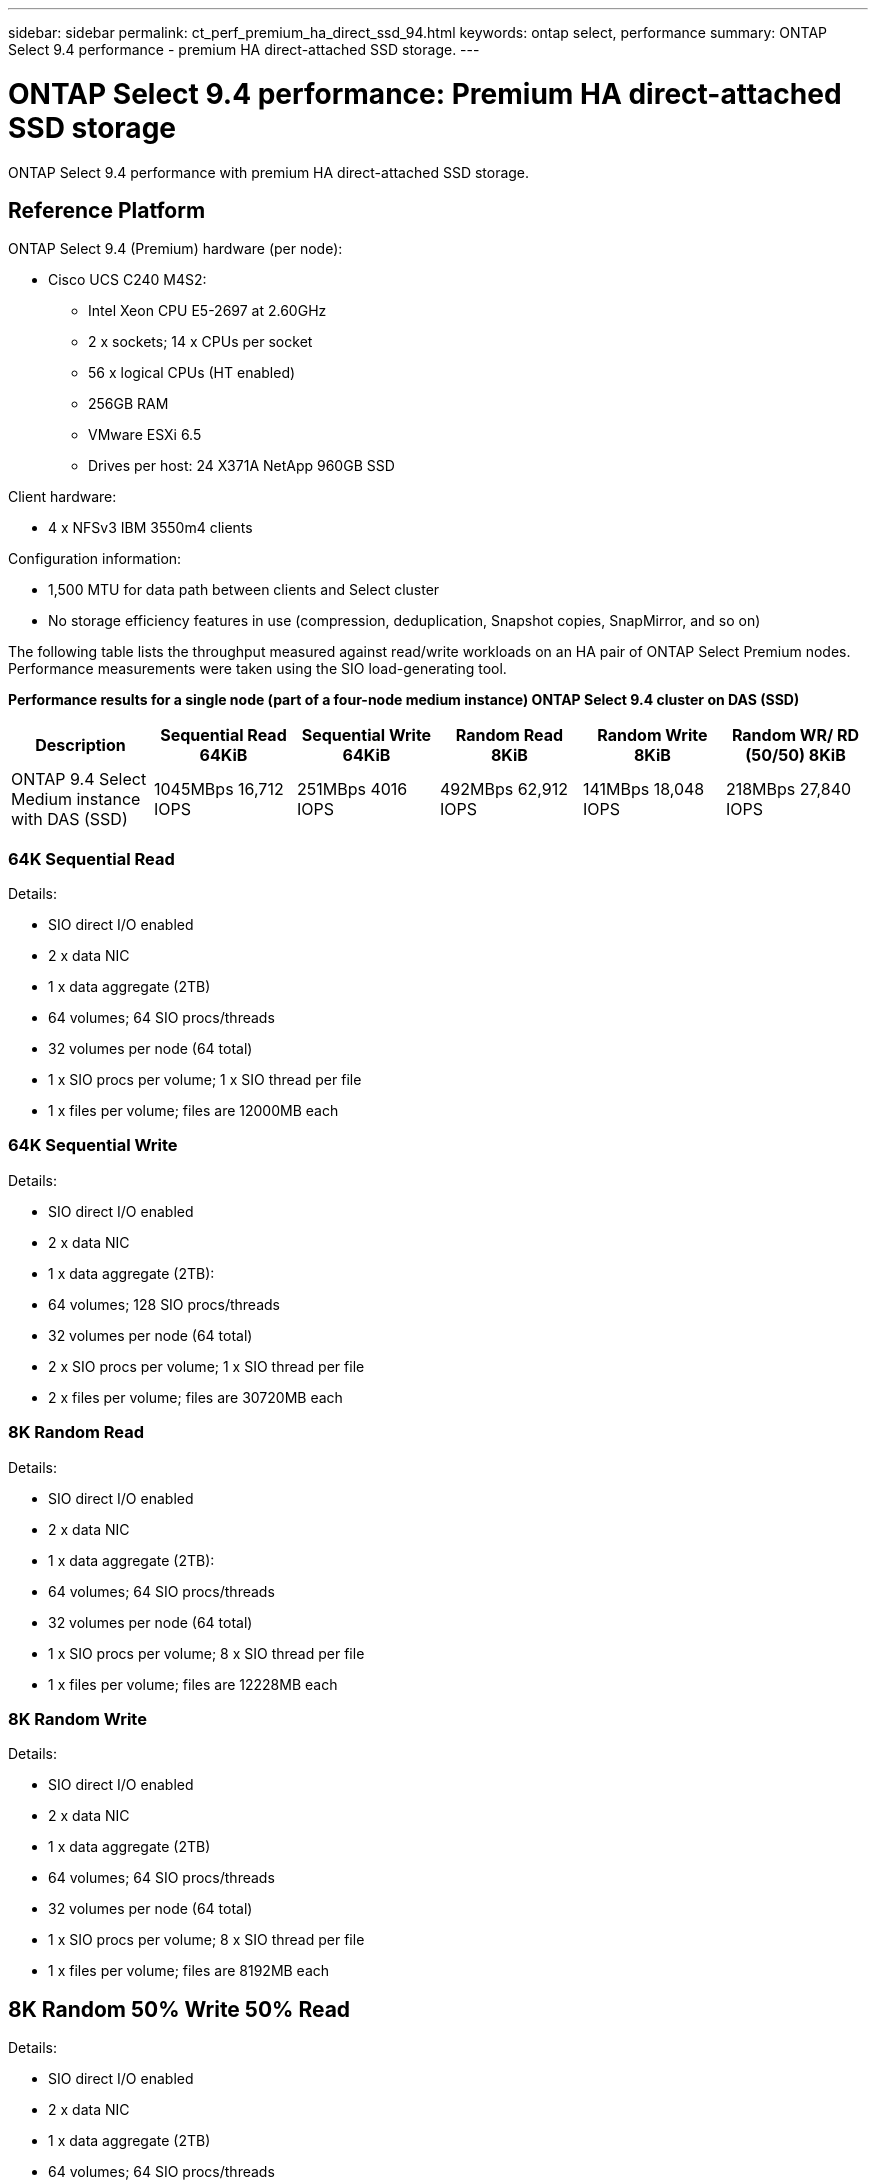 ---
sidebar: sidebar
permalink: ct_perf_premium_ha_direct_ssd_94.html
keywords: ontap select, performance
summary: ONTAP Select 9.4 performance - premium HA direct-attached SSD storage.
---

= ONTAP Select 9.4 performance: Premium HA direct-attached SSD storage
:hardbreaks:
:nofooter:
:icons: font
:linkattrs:
:imagesdir: ./media/

[.lead]
ONTAP Select 9.4 performance with premium HA direct-attached SSD storage.

== Reference Platform

ONTAP Select 9.4 (Premium) hardware (per node):

* Cisco UCS C240 M4S2:
** Intel Xeon CPU E5-2697 at 2.60GHz
** 2 x sockets; 14 x CPUs per socket
** 56 x logical CPUs (HT enabled)
** 256GB RAM
** VMware ESXi 6.5
** Drives per host: 24 X371A NetApp 960GB SSD

Client hardware:

* 4 x NFSv3 IBM 3550m4 clients

Configuration information:

* 1,500 MTU for data path between clients and Select cluster
* No storage efficiency features in use (compression, deduplication, Snapshot copies, SnapMirror, and so on)

The following table lists the throughput measured against read/write workloads on an HA pair of ONTAP Select Premium nodes. Performance measurements were taken using the SIO load-generating tool.

*Performance results for a single node (part of a four-node medium instance) ONTAP Select 9.4 cluster on DAS (SSD)*

[cols=6*,options="header"]
|===
| Description | Sequential Read 64KiB | Sequential Write 64KiB | Random Read 8KiB | Random Write 8KiB | Random WR/ RD (50/50) 8KiB
| ONTAP 9.4 Select Medium instance with DAS (SSD) | 1045MBps 16,712 IOPS | 251MBps 4016 IOPS | 492MBps 62,912 IOPS | 141MBps 18,048 IOPS | 218MBps 27,840 IOPS
|===

=== 64K Sequential Read

Details:

* SIO direct I/O enabled
* 2 x data NIC
* 1 x data aggregate (2TB)
* 64 volumes; 64 SIO procs/threads
* 32 volumes per node (64 total)
* 1 x SIO procs per volume; 1 x SIO thread per file
* 1 x files per volume; files are 12000MB each

=== 64K Sequential Write

Details:

* SIO direct I/O enabled
* 2 x data NIC
* 1 x data aggregate (2TB):
* 64 volumes; 128 SIO procs/threads
* 32 volumes per node (64 total)
* 2 x SIO procs per volume; 1 x SIO thread per file
* 2 x files per volume; files are 30720MB each

=== 8K Random Read

Details:

* SIO direct I/O enabled
* 2 x data NIC
* 1 x data aggregate (2TB):
* 64 volumes; 64 SIO procs/threads
* 32 volumes per node (64 total)
* 1 x SIO procs per volume; 8 x SIO thread per file
* 1 x files per volume; files are 12228MB each

=== 8K Random Write

Details:

* SIO direct I/O enabled
* 2 x data NIC
* 1 x data aggregate (2TB)
* 64 volumes; 64 SIO procs/threads
* 32 volumes per node (64 total)
* 1 x SIO procs per volume; 8 x SIO thread per file
* 1 x files per volume; files are 8192MB each

== 8K Random 50% Write 50% Read

Details:

* SIO direct I/O enabled
* 2 x data NIC
* 1 x data aggregate (2TB)
* 64 volumes; 64 SIO procs/threads
* 32 volumes per node (64 total)
* 1 x SIO procs per volume; 20 x SIO thread per file
* 1 x files per volume; files are 12228MB each
